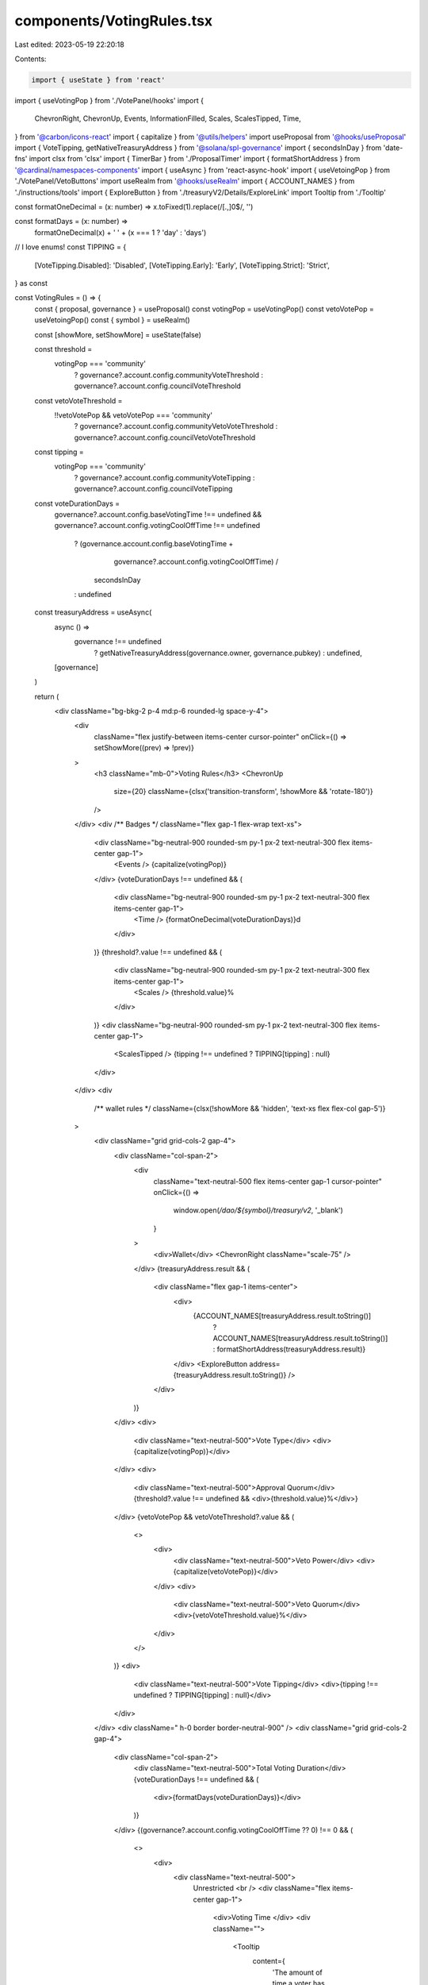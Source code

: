 components/VotingRules.tsx
==========================

Last edited: 2023-05-19 22:20:18

Contents:

.. code-block:: tsx

    import { useState } from 'react'
import { useVotingPop } from './VotePanel/hooks'
import {
  ChevronRight,
  ChevronUp,
  Events,
  InformationFilled,
  Scales,
  ScalesTipped,
  Time,
} from '@carbon/icons-react'
import { capitalize } from '@utils/helpers'
import useProposal from '@hooks/useProposal'
import { VoteTipping, getNativeTreasuryAddress } from '@solana/spl-governance'
import { secondsInDay } from 'date-fns'
import clsx from 'clsx'
import { TimerBar } from './ProposalTimer'
import { formatShortAddress } from '@cardinal/namespaces-components'
import { useAsync } from 'react-async-hook'
import { useVetoingPop } from './VotePanel/VetoButtons'
import useRealm from '@hooks/useRealm'
import { ACCOUNT_NAMES } from './instructions/tools'
import { ExploreButton } from './treasuryV2/Details/ExploreLink'
import Tooltip from './Tooltip'

const formatOneDecimal = (x: number) => x.toFixed(1).replace(/[.,]0$/, '')

const formatDays = (x: number) =>
  formatOneDecimal(x) + ' ' + (x === 1 ? 'day' : 'days')

// I love enums!
const TIPPING = {
  [VoteTipping.Disabled]: 'Disabled',
  [VoteTipping.Early]: 'Early',
  [VoteTipping.Strict]: 'Strict',
} as const

const VotingRules = () => {
  const { proposal, governance } = useProposal()
  const votingPop = useVotingPop()
  const vetoVotePop = useVetoingPop()
  const { symbol } = useRealm()

  const [showMore, setShowMore] = useState(false)

  const threshold =
    votingPop === 'community'
      ? governance?.account.config.communityVoteThreshold
      : governance?.account.config.councilVoteThreshold

  const vetoVoteThreshold =
    !!vetoVotePop && vetoVotePop === 'community'
      ? governance?.account.config.communityVetoVoteThreshold
      : governance?.account.config.councilVetoVoteThreshold

  const tipping =
    votingPop === 'community'
      ? governance?.account.config.communityVoteTipping
      : governance?.account.config.councilVoteTipping

  const voteDurationDays =
    governance?.account.config.baseVotingTime !== undefined &&
    governance?.account.config.votingCoolOffTime !== undefined
      ? (governance.account.config.baseVotingTime +
          governance?.account.config.votingCoolOffTime) /
        secondsInDay
      : undefined

  const treasuryAddress = useAsync(
    async () =>
      governance !== undefined
        ? getNativeTreasuryAddress(governance.owner, governance.pubkey)
        : undefined,
    [governance]
  )

  return (
    <div className="bg-bkg-2 p-4 md:p-6 rounded-lg space-y-4">
      <div
        className="flex justify-between items-center cursor-pointer"
        onClick={() => setShowMore((prev) => !prev)}
      >
        <h3 className="mb-0">Voting Rules</h3>
        <ChevronUp
          size={20}
          className={clsx('transition-transform', !showMore && 'rotate-180')}
        />
      </div>
      <div /** Badges */ className="flex gap-1 flex-wrap text-xs">
        <div className="bg-neutral-900 rounded-sm py-1 px-2 text-neutral-300 flex items-center gap-1">
          <Events /> {capitalize(votingPop)}
        </div>
        {voteDurationDays !== undefined && (
          <div className="bg-neutral-900 rounded-sm py-1 px-2 text-neutral-300 flex items-center gap-1">
            <Time /> {formatOneDecimal(voteDurationDays)}d
          </div>
        )}
        {threshold?.value !== undefined && (
          <div className="bg-neutral-900 rounded-sm py-1 px-2 text-neutral-300 flex items-center gap-1">
            <Scales /> {threshold.value}%
          </div>
        )}
        <div className="bg-neutral-900 rounded-sm py-1 px-2 text-neutral-300 flex items-center gap-1">
          <ScalesTipped /> {tipping !== undefined ? TIPPING[tipping] : null}
        </div>
      </div>
      <div
        /** wallet rules */
        className={clsx(!showMore && 'hidden', 'text-xs flex flex-col gap-5')}
      >
        <div className="grid grid-cols-2 gap-4">
          <div className="col-span-2">
            <div
              className="text-neutral-500 flex items-center gap-1 cursor-pointer"
              onClick={() =>
                window.open(`/dao/${symbol}/treasury/v2`, '_blank')
              }
            >
              <div>Wallet</div>
              <ChevronRight className="scale-75" />
            </div>
            {treasuryAddress.result && (
              <div className="flex gap-1 items-center">
                <div>
                  {ACCOUNT_NAMES[treasuryAddress.result.toString()]
                    ? ACCOUNT_NAMES[treasuryAddress.result.toString()]
                    : formatShortAddress(treasuryAddress.result)}
                </div>
                <ExploreButton address={treasuryAddress.result.toString()} />
              </div>
            )}
          </div>
          <div>
            <div className="text-neutral-500">Vote Type</div>
            <div>{capitalize(votingPop)}</div>
          </div>
          <div>
            <div className="text-neutral-500">Approval Quorum</div>
            {threshold?.value !== undefined && <div>{threshold.value}%</div>}
          </div>
          {vetoVotePop && vetoVoteThreshold?.value && (
            <>
              <div>
                <div className="text-neutral-500">Veto Power</div>
                <div>{capitalize(vetoVotePop)}</div>
              </div>
              <div>
                <div className="text-neutral-500">Veto Quorum</div>
                <div>{vetoVoteThreshold.value}%</div>
              </div>
            </>
          )}
          <div>
            <div className="text-neutral-500">Vote Tipping</div>
            <div>{tipping !== undefined ? TIPPING[tipping] : null}</div>
          </div>
        </div>
        <div className=" h-0 border border-neutral-900" />
        <div className="grid grid-cols-2 gap-4">
          <div className="col-span-2">
            <div className="text-neutral-500">Total Voting Duration</div>
            {voteDurationDays !== undefined && (
              <div>{formatDays(voteDurationDays)}</div>
            )}
          </div>
          {(governance?.account.config.votingCoolOffTime ?? 0) !== 0 && (
            <>
              <div>
                <div className="text-neutral-500">
                  Unrestricted <br />
                  <div className="flex items-center gap-1">
                    <div>Voting Time </div>
                    <div className="">
                      <Tooltip
                        content={
                          'The amount of time a voter has to approve or deny a proposal.'
                        }
                      >
                        <InformationFilled className="cursor-help h-3 w-3" />
                      </Tooltip>
                    </div>
                  </div>
                </div>
                <div className="flex items-center gap-1">
                  <div className="rounded-sm h-1 w-1 bg-sky-500 inline-block" />
                  <div>
                    {governance?.account.config.baseVotingTime !== undefined
                      ? formatDays(
                          governance.account.config.baseVotingTime /
                            secondsInDay
                        )
                      : null}
                  </div>
                </div>
              </div>

              <div>
                <div className="text-neutral-500">
                  Cool-off <br />
                  <div className="flex items-center gap-1">
                    <div>Voting Time </div>
                    <div className="">
                      <Tooltip
                        content={
                          'After the unrestricted voting time, this is the amount of time a voter has to deny, veto, or withdraw a vote on a proposal.'
                        }
                      >
                        <InformationFilled className="cursor-help h-3 w-3" />
                      </Tooltip>
                    </div>
                  </div>
                </div>
                <div className="flex items-center gap-1">
                  <div className="rounded-sm h-1 w-1 bg-amber-400 inline-block" />
                  <div>
                    {governance?.account.config.votingCoolOffTime !== undefined
                      ? formatDays(
                          governance.account.config.votingCoolOffTime /
                            secondsInDay
                        )
                      : null}
                  </div>
                </div>
              </div>
            </>
          )}
        </div>
        {governance?.account !== undefined &&
        proposal?.account !== undefined ? (
          <TimerBar
            governance={governance.account}
            proposal={proposal.account}
            size="lg"
          />
        ) : null}
      </div>
    </div>
  )
}

export default VotingRules


